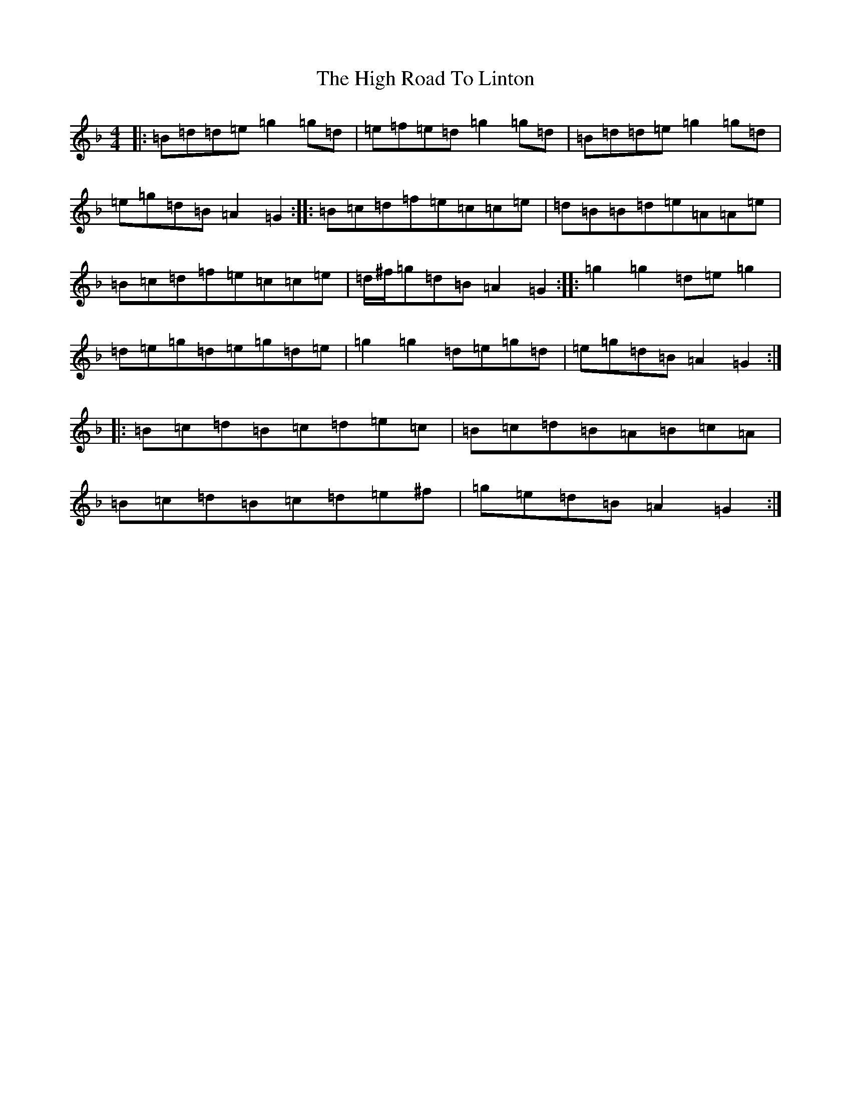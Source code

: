 X: 9084
T: High Road To Linton, The
S: https://thesession.org/tunes/1118#setting4161
Z: A Mixolydian
R: reel
M:4/4
L:1/8
K: C Mixolydian
|:=B=d=d=e=g2=g=d|=e=f=e=d=g2=g=d|=B=d=d=e=g2=g=d|=e=g=d=B=A2=G2:||:=B=c=d=f=e=c=c=e|=d=B=B=d=e=A=A=e|=B=c=d=f=e=c=c=e|=d/2^f/2=g=d=B=A2=G2:||:=g2=g2=d=e=g2|=d=e=g=d=e=g=d=e|=g2=g2=d=e=g=d|=e=g=d=B=A2=G2:||:=B=c=d=B=c=d=e=c|=B=c=d=B=A=B=c=A|=B=c=d=B=c=d=e^f|=g=e=d=B=A2=G2:|